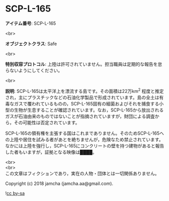#+OPTIONS: toc:nil
#+OPTIONS: \n:t

* SCP-L-165

  *アイテム番号*: SCP-L-165

  <br>

  *オブジェクトクラス*: Safe

  <br>

  *特別収容プロトコル*: 上陸は許可されていません。担当職員は定期的な報告を怠らないようにしてください。

  <br>

  *説明*: SCP-L-165は太平洋上を漂流する島です。その面積は22万km^2 程度と推定され，主にプラスチックなどの石油化学製品で形成されています。島の全土は有毒なガスで覆われているものの，SCP-L-165固有の細菌およびそれを捕食する小型の生物が生息することが確認されています。なお，SCP-L-165から放出されるガスが石油由来のものではないことが指摘されていますが，財団による調査から，その可能性は否定されています。

  SCP-L-165の領有権を主張する国はこれまでありません。そのためSCP-L-165への上陸や居住を試みる者があとを絶ちませんが，危険なため禁止されています。なかには上陸を強行し，SCP-L-165にコンクリートの壁を持つ建物があると報告した者もいますが，証拠となる映像は████。

  <br>
  <br>
  この文章はフィクションであり，実在の人物・団体とは一切関係ありません。

  Copyright (c) 2018 jamcha (jamcha.aa@gmail.com).

  ![[https://i.creativecommons.org/l/by-sa/4.0/88x31.png][cc by-sa]]
